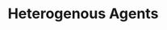 :PROPERTIES:
:ID:       f8110b7b-dc7d-4b58-8fa5-4c8cae7a290c
:END:
#+title: Heterogenous Agents

#+HUGO_AUTO_SET_LASTMOD: t
#+hugo_base_dir: ~/BrainDump/

#+hugo_section: notes

#+HUGO_TAGS: placeholder

#+OPTIONS: num:nil ^:{} toc:nil
